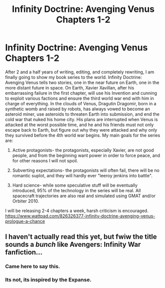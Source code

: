 #+TITLE: Infinity Doctrine: Avenging Venus Chapters 1-2

* Infinity Doctrine: Avenging Venus Chapters 1-2
:PROPERTIES:
:Author: DAL59
:Score: 6
:DateUnix: 1578717116.0
:DateShort: 2020-Jan-11
:FlairText: HSF
:END:
After 2 and a half years of writing, editing, and completely rewriting, I am finally going to show my book series to the world. Infinity Doctrine: Avenging Venus tells two stories, one in the near future on Earth, one in the more distant future in space. On Earth, Xavier Xavillan, after his embarrassing failure in the first chapter, will use his Invention and cunning to exploit various factions and ensure the third world war end with him in charge of everything. In the clouds of Venus, Dragutin Dragomir, born in a synthetic womb and raised by robots, has always vowed to become an asteroid miner, use asteroids to threaten Earth into submission, and end the cold war that nuked his home city. His plans are interrupted when Venus is attacked at the worst possible time, and he and his friends must not only escape back to Earth, but figure out why they were attacked and why only they survived before the 4th world war begins. My main goals for the series are:

1. Active protagonists- the protagonists, especially Xavier, are not good people, and from the beginning want power in order to force peace, and for other reasons I will not spoil.

2. Subverting expectations- the protagonists will often fail, there will be no romantic suplot, and they will hardly ever "leeroy jenkins into battle".

3. Hard science- while some speculative stuff will be eventually introduced, 95% of the technology in the series will be real. All spacecraft trajectories are also real and simulated using GMAT and/or Orbiter 2010.

I will be releasing 2-4 chapters a week, harsh criticism is encouraged.\\
[[https://www.wattpad.com/826326377-infinity-doctrine-avenging-venus-prologue-a-chance]]


** I haven't actually read this yet, but fwiw the title sounds a /bunch/ like Avengers: Infinity War fanfiction...
:PROPERTIES:
:Author: Roneitis
:Score: 10
:DateUnix: 1578728040.0
:DateShort: 2020-Jan-11
:END:

*** Came here to say this.
:PROPERTIES:
:Author: sparr
:Score: 3
:DateUnix: 1578774517.0
:DateShort: 2020-Jan-11
:END:


*** Its not, its inspired by the Expanse.
:PROPERTIES:
:Author: DAL59
:Score: 2
:DateUnix: 1578764831.0
:DateShort: 2020-Jan-11
:END:
